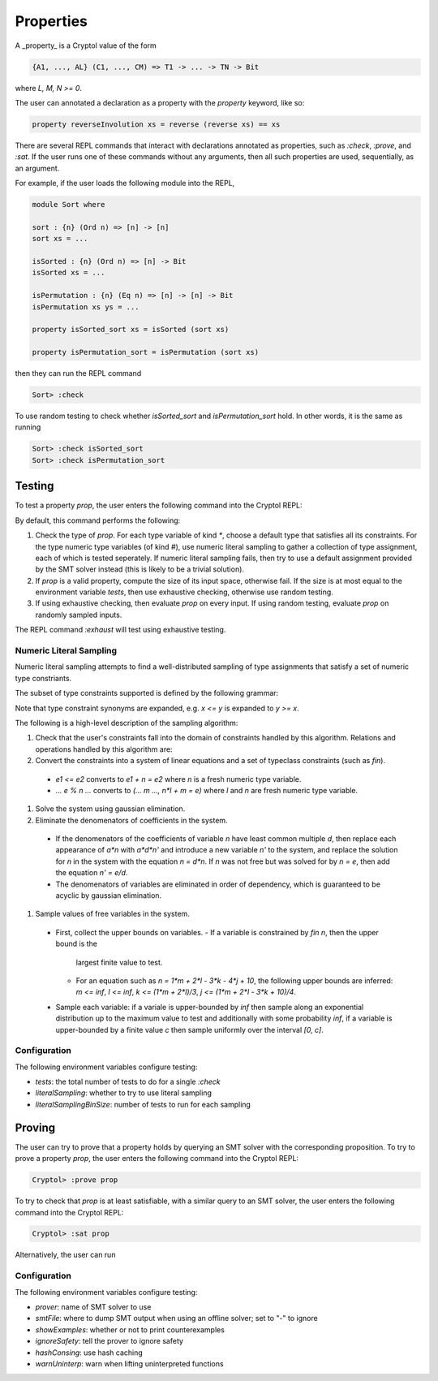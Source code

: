 
Properties
==========

A _property_ is a Cryptol value of the form

.. code-block:: cryptol

  {A1, ..., AL} (C1, ..., CM) => T1 -> ... -> TN -> Bit


where `L, M, N >= 0`.

The user can annotated a declaration as a property with the `property` keyword,
like so:

.. code-block:: cryptol

  property reverseInvolution xs = reverse (reverse xs) == xs

There are several REPL commands that interact with declarations annotated as
properties, such as `:check`, `:prove`, and `:sat`. If the user runs one of
these commands without any arguments, then all such properties are used,
sequentially, as an argument.

For example, if the user loads the following module into the REPL,

.. code-block:: cryptol

  module Sort where

  sort : {n} (Ord n) => [n] -> [n]
  sort xs = ...

  isSorted : {n} (Ord n) => [n] -> Bit
  isSorted xs = ...

  isPermutation : {n} (Eq n) => [n] -> [n] -> Bit
  isPermutation xs ys = ...

  property isSorted_sort xs = isSorted (sort xs)

  property isPermutation_sort = isPermutation (sort xs)

then they can run the REPL command

.. code:: sh

  Sort> :check

To use random testing to check whether `isSorted_sort` and `isPermutation_sort`
hold. In other words, it is the same as running

.. code:: sh

  Sort> :check isSorted_sort
  Sort> :check isPermutation_sort


Testing
-------

To test a property `prop`, the user enters the following command into the
Cryptol REPL:

.. code-block::sh

  Cryptol> :check prop

By default, this command performs the following: 

#. Check the type of `prop`. For each type variable of kind `*`, choose a
   default type that satisfies all its constraints. For the type numeric type
   variables (of kind `#`), use numeric literal sampling to gather a collection
   of type assignment, each of which is tested seperately. If numeric literal
   sampling fails, then try to use a default assignment provided by the SMT
   solver instead (this is likely to be a trivial solution).
#. If `prop` is a valid property, compute the size of its input space, otherwise
   fail. If the size is at most equal to the environment variable `tests`, then
   use exhaustive checking, otherwise use random testing.
#. If using exhaustive checking, then evaluate `prop` on every input. If using
   random testing, evaluate `prop` on randomly sampled inputs.

The REPL command `:exhaust` will test using exhaustive testing.

Numeric Literal Sampling
^^^^^^^^^^^^^^^^^^^^^^^^

Numeric literal sampling attempts to find a well-distributed sampling of type
assignments that satisfy a set of numeric type constriants.

The subset of type constraints supported is defined by the following grammar:

.. code

  <cnstr>  ::=  fin <var>  |  <exp> <rel> <exp>
    <rel>  ::=  =  |  <=
    <exp>  ::=  <exp> + <exp>  |  <exp> - <exp>  
             |  <exp> * <con>  |  <exp> / <con>  |  <exp> % <con>
             |  <con> * <con>  |  <con> / <con>  |  <con> % <con>  |  <con> ^^ <con>

    <var>  ::= <numeric type variable>
    <con>  ::= <numeric constant>

Note that type constraint synonyms are expanded, e.g. `x <= y` is expanded to `y
>= x`.

The following is a high-level description of the sampling algorithm:

#. Check that the user's constraints fall into the domain of constraints handled
   by this algorithm. Relations and operations handled by this algorithm are:
  
#. Convert the constraints into a system of linear equations and a set of
   typeclass constraints (such as `fin`).
  - `e1 <= e2` converts to `e1 + n = e2` where `n` is a fresh numeric type
    variable.
  - `... e % n ...` converts to `(... m ..., n*l + m = e)` where `l` and `n` are
    fresh numeric type variable.
#. Solve the system using gaussian elimination.
#. Eliminate the denomenators of coefficients in the system.
  - If the denomenators of the coefficients of variable `n` have least common
    multiple `d`, then replace each appearance of `a*n` with `a*d*n'` and
    introduce a new variable `n'` to the system, and replace the solution for
    `n` in the system with the equation `n = d*n`. If `n` was not free but was
    solved for by `n = e`, then add the equation `n' = e/d`.
  - The denomenators of variables are eliminated in order of dependency, which
    is guaranteed to be acyclic by gaussian elimination.
#. Sample values of free variables in the system.
  - First, collect the upper bounds on variables. 
    - If a variable is constrained by `fin n`, then the upper bound is the
      largest finite value to test. 
    - For an equation such as `n = 1*m + 2*l - 3*k - 4*j + 10`, the following
      upper bounds are inferred: `m <= inf`, `l <= inf`, `k <= (1*m + 2*l)/3`, `j
      <= (1*m + 2*l - 3*k + 10)/4`.
  - Sample each variable: if a variale is upper-bounded by `inf` then sample
    along an exponential distribution up to the maximum value to test and
    additionally with some probability `inf`, if a variable is upper-bounded by
    a finite value `c` then sample uniformly over the interval `[0, c]`.


Configuration
^^^^^^^^^^^^^

The following environment variables configure testing:

- `tests`: the total number of tests to do for a single `:check`
- `literalSampling`: whether to try to use literal sampling
- `literalSamplingBinSize`: number of tests to run for each sampling


Proving
-------

The user can try to prove that a property holds by querying an SMT solver with
the corresponding proposition. To try to prove a property `prop`, the user
enters the following command into the Cryptol REPL: 

.. code:: sh

  Cryptol> :prove prop

To try to check that `prop` is at least satisfiable, with a similar query to an
SMT solver, the user enters the following command into the Cryptol REPL:

.. code:: sh

  Cryptol> :sat prop

Alternatively, the user can run 

Configuration
^^^^^^^^^^^^^

The following environment variables configure testing:

- `prover`: name of SMT solver to use
- `smtFile`: where to dump SMT output when using an offline solver; set to "-"
  to ignore
- `showExamples`: whether or not to print counterexamples
- `ignoreSafety`: tell the prover to ignore safety
- `hashConsing`: use hash caching
- `warnUninterp`: warn when lifting uninterpreted functions
